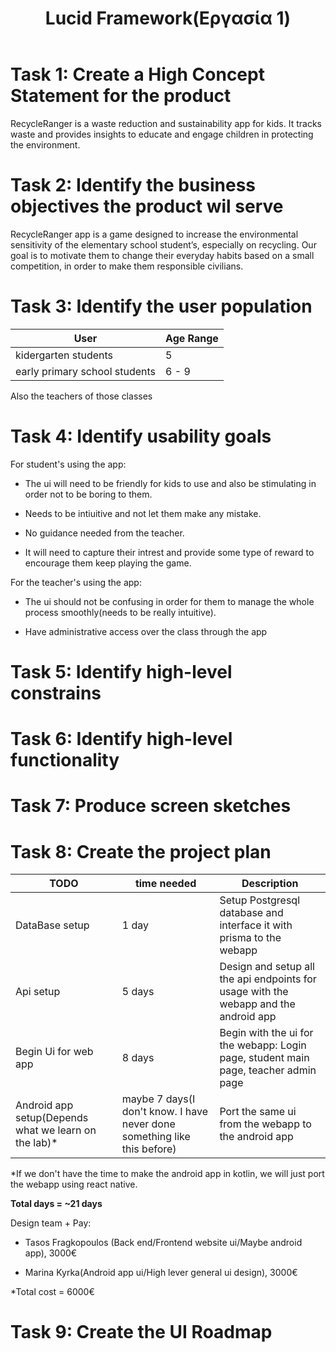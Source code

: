 #+title: Lucid Framework(Εργασία 1)

* Task 1: Create a High Concept Statement for the product

RecycleRanger is a waste reduction and sustainability app for kids. It tracks waste and provides insights to educate and engage children in protecting the environment.

* Task 2: Identify the business objectives the product wil serve

RecycleRanger app is a game designed to increase the environmental sensitivity of the elementary school student’s, especially on recycling. Our goal is to motivate them to change their everyday habits based on a small competition, in order to make them responsible civilians.

* Task 3: Identify the user population

| User                          | Age Range |
|-------------------------------+-----------|
| kidergarten students          | 5         |
| early primary school students | 6 - 9     |
|-------------------------------+-----------|

Also the teachers of those classes

* Task 4: Identify usability goals

For student's using the app:

- The ui will need to be friendly for kids to use and also be stimulating in order not to be boring to them.

- Needs to be intiuitive and not let them make any mistake.

- No guidance needed from the teacher.

- It will need to capture their intrest and provide some type of reward to encourage them keep playing the game.

For the teacher's using the app:

- The ui should not be confusing in order for them to manage the whole process smoothly(needs to be really intuitive).

- Have administrative access over the class through the app

* Task 5: Identify high-level constrains

* Task 6: Identify high-level functionality

* Task 7: Produce screen sketches

* Task 8: Create the project plan

| TODO                                                 | time needed                                                              | Description                                                                          |
|------------------------------------------------------+--------------------------------------------------------------------------+--------------------------------------------------------------------------------------|
| DataBase setup                                       | 1 day                                                                    | Setup Postgresql database and interface it with prisma to the webapp                 |
| Api setup                                            | 5 days                                                                  | Design and setup all the api endpoints for usage with the webapp and the android app |
| Begin Ui for web app                                 | 8 days                                                                 | Begin with the ui for the webapp: Login page, student main page, teacher admin page  |
| Android app setup(Depends what we learn on the lab)* | maybe 7 days(I don't know. I have never done something like this before) | Port the same ui from the webapp to the android app                                  |

*If we don't have the time to make the android app in kotlin, we will just port the webapp using react native.

*Total days = ~21 days*

Design team + Pay:

- Tasos Fragkopoulos (Back end/Frontend website ui/Maybe android app), 3000€

- Marina Kyrka(Android app ui/High lever general ui design), 3000€

*Total cost = 6000€

* Task 9: Create the UI Roadmap
